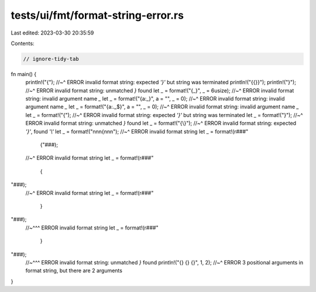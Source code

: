 tests/ui/fmt/format-string-error.rs
===================================

Last edited: 2023-03-30 20:35:59

Contents:

.. code-block:: rs

    // ignore-tidy-tab

fn main() {
    println!("{");
    //~^ ERROR invalid format string: expected `'}'` but string was terminated
    println!("{{}}");
    println!("}");
    //~^ ERROR invalid format string: unmatched `}` found
    let _ = format!("{_}", _ = 6usize);
    //~^ ERROR invalid format string: invalid argument name `_`
    let _ = format!("{a:_}", a = "", _ = 0);
    //~^ ERROR invalid format string: invalid argument name `_`
    let _ = format!("{a:._$}", a = "", _ = 0);
    //~^ ERROR invalid format string: invalid argument name `_`
    let _ = format!("{");
    //~^ ERROR invalid format string: expected `'}'` but string was terminated
    let _ = format!("}");
    //~^ ERROR invalid format string: unmatched `}` found
    let _ = format!("{\\}");
    //~^ ERROR invalid format string: expected `'}'`, found `'\\'`
    let _ = format!("\n\n\n{\n\n\n");
    //~^ ERROR invalid format string
    let _ = format!(r###"



	{"###);
    //~^ ERROR invalid format string
    let _ = format!(r###"



	{

"###);
    //~^ ERROR invalid format string
    let _ = format!(r###"



	}

"###);
    //~^^^ ERROR invalid format string
    let _ = format!(r###"



        }

"###);
    //~^^^ ERROR invalid format string: unmatched `}` found
    println!("{} {} {}", 1, 2);
    //~^ ERROR 3 positional arguments in format string, but there are 2 arguments
}


